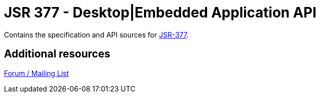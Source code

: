 = JSR 377 - Desktop|Embedded Application API

Contains the specification and API sources for link:https://jcp.org/en/jsr/detail?id=377[JSR-377].

== Additional resources
link:http://jsr377-api.40747.n7.nabble.com[Forum / Mailing List]
